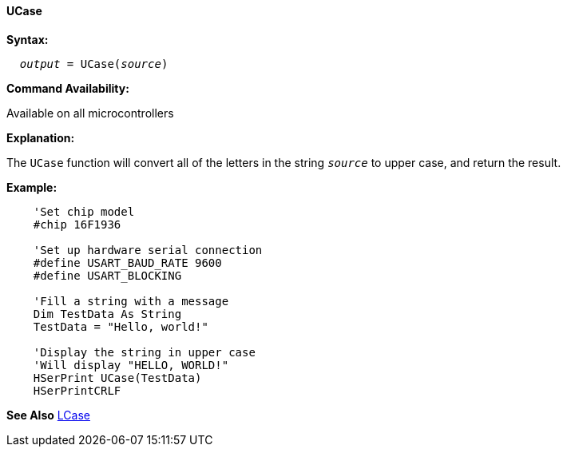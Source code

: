 ==== UCase

*Syntax:*
[subs="quotes"]
----
  __output__ = UCase(__source__)
----
*Command Availability:*

Available on all microcontrollers

*Explanation:*

The `UCase` function will convert all of the letters in the string `_source_` to upper case, and return the result.

*Example:*
----
    'Set chip model
    #chip 16F1936

    'Set up hardware serial connection
    #define USART_BAUD_RATE 9600
    #define USART_BLOCKING

    'Fill a string with a message
    Dim TestData As String
    TestData = "Hello, world!"

    'Display the string in upper case
    'Will display "HELLO, WORLD!"
    HSerPrint UCase(TestData)
    HSerPrintCRLF
----
*See Also* <<_lcase,LCase>>